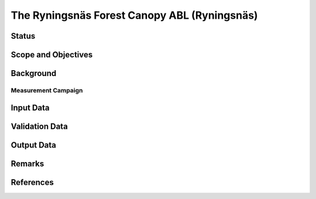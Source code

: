 The Ryningsnäs Forest Canopy ABL (Ryningsnäs)  
=============================================

Status
------

Scope and Objectives
--------------------

Background
----------

Measurement Campaign
^^^^^^^^^^^^^^^^^^^^

Input Data
----------

Validation Data
---------------

Output Data
-----------

Remarks
-------

References 
----------
.. bibliography:: ryningsnas_references.bib
   :all:
